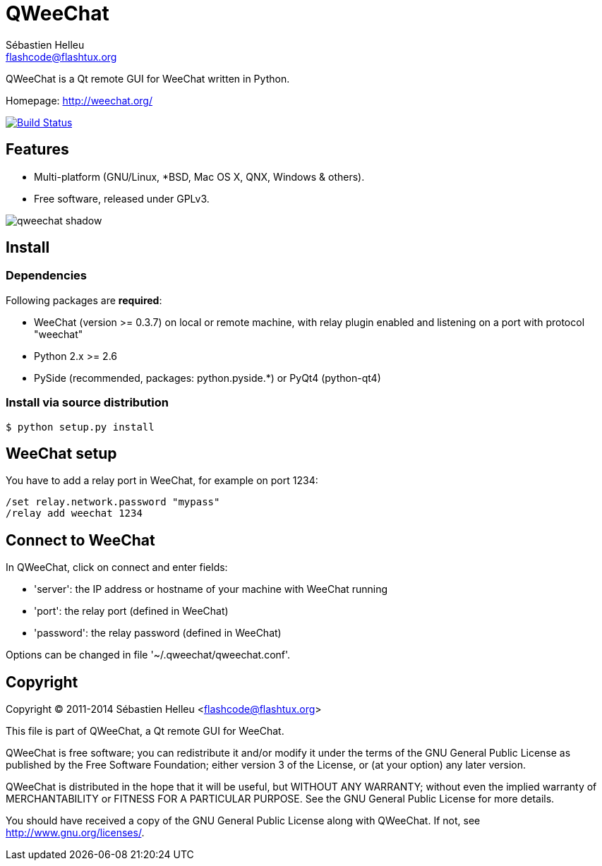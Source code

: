 = QWeeChat
:author: Sébastien Helleu
:email: flashcode@flashtux.org
:lang: en


QWeeChat is a Qt remote GUI for WeeChat written in Python.

Homepage: http://weechat.org/

image:https://travis-ci.org/weechat/qweechat.svg?branch=master["Build Status", link="https://travis-ci.org/weechat/qweechat"]


== Features

* Multi-platform (GNU/Linux, *BSD, Mac OS X, QNX, Windows & others).
* Free software, released under GPLv3.

image::http://static.weechat.org/images/screenshots/medium/qweechat_shadow.png[align="center"]

== Install

=== Dependencies

Following packages are *required*:

* WeeChat (version >= 0.3.7) on local or remote machine, with relay plugin
  enabled and listening on a port with protocol "weechat"
* Python 2.x >= 2.6
* PySide (recommended, packages: python.pyside.*) or PyQt4 (python-qt4)

=== Install via source distribution

----
$ python setup.py install
----

== WeeChat setup

You have to add a relay port in WeeChat, for example on port 1234:

----
/set relay.network.password "mypass"
/relay add weechat 1234
----

== Connect to WeeChat

In QWeeChat, click on connect and enter fields:

* 'server': the IP address or hostname of your machine with WeeChat running
* 'port': the relay port (defined in WeeChat)
* 'password': the relay password (defined in WeeChat)

Options can be changed in file '~/.qweechat/qweechat.conf'.

== Copyright

Copyright (C) 2011-2014 Sébastien Helleu <flashcode@flashtux.org>

This file is part of QWeeChat, a Qt remote GUI for WeeChat.

QWeeChat is free software; you can redistribute it and/or modify
it under the terms of the GNU General Public License as published by
the Free Software Foundation; either version 3 of the License, or
(at your option) any later version.

QWeeChat is distributed in the hope that it will be useful,
but WITHOUT ANY WARRANTY; without even the implied warranty of
MERCHANTABILITY or FITNESS FOR A PARTICULAR PURPOSE.  See the
GNU General Public License for more details.

You should have received a copy of the GNU General Public License
along with QWeeChat.  If not, see <http://www.gnu.org/licenses/>.
